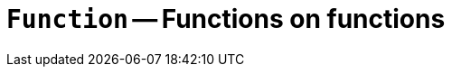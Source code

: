 // Do not edit; This file was machine-generated


[#mod-Function]
= `Function` -- Functions on functions


